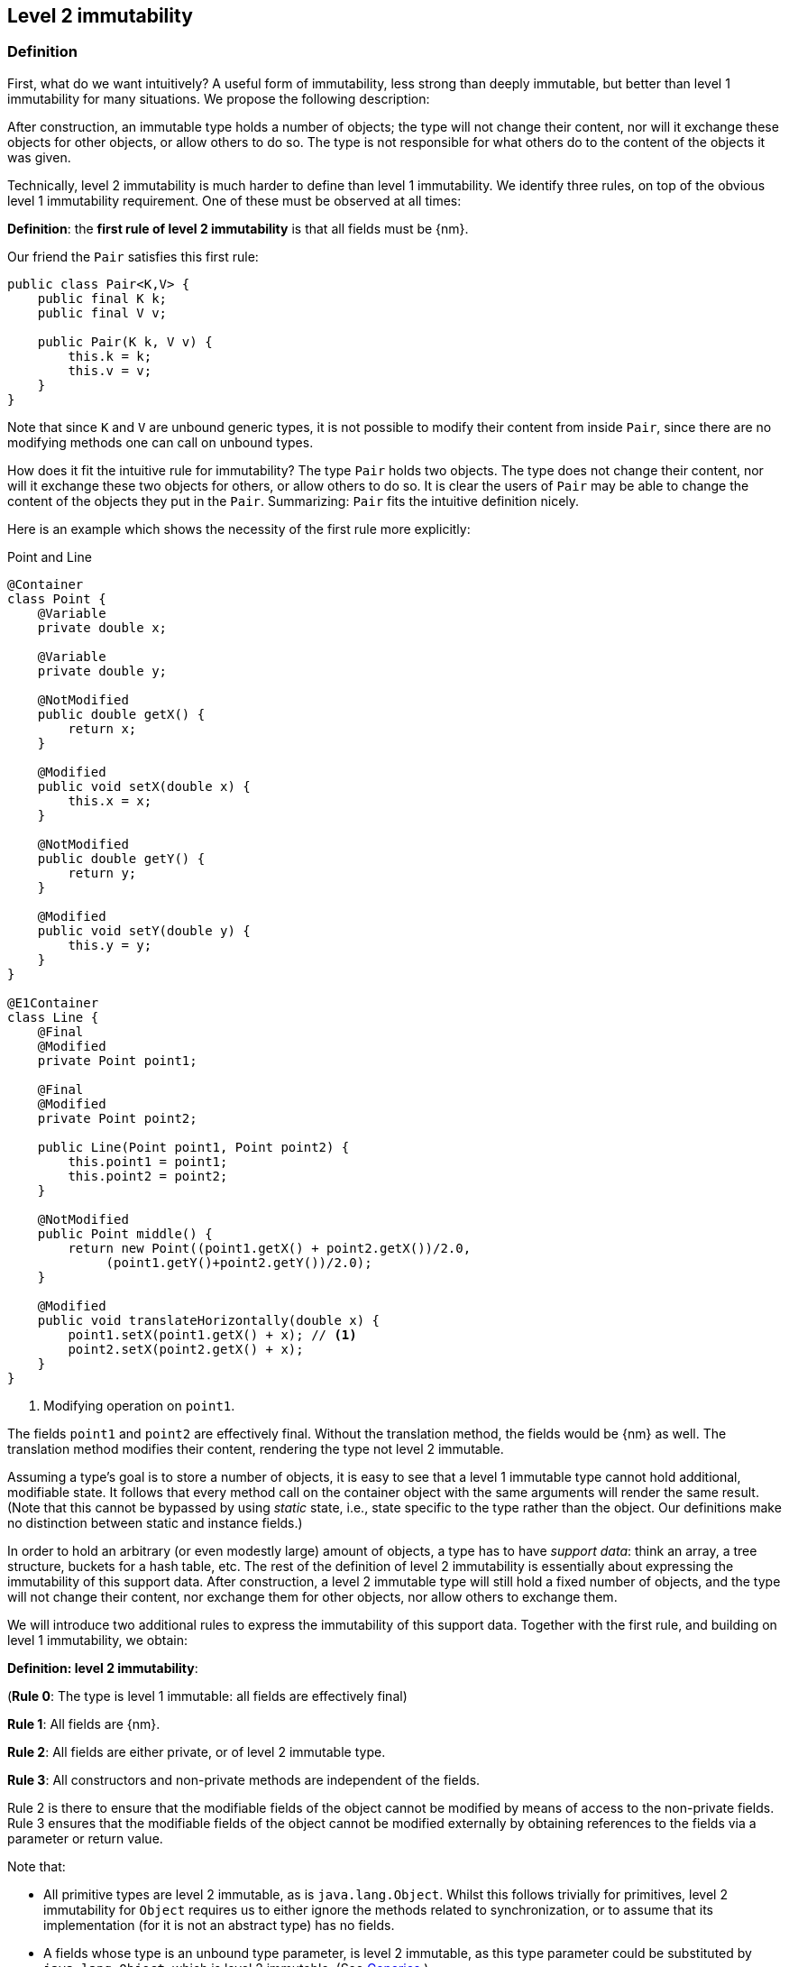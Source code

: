 == Level 2 immutability

=== Definition

First, what do we want intuitively?
A useful form of immutability, less strong than deeply immutable, but better than level 1 immutability for many situations.
We propose the following description:

****
After construction, an immutable type holds a number of objects; the type will not change their content, nor will it exchange these objects for other objects, or allow others to do so.
The type is not responsible for what others do to the content of the objects it was given.
****

Technically, level 2 immutability is much harder to define than level 1 immutability.
We identify three rules, on top of the obvious level 1 immutability requirement.
One of these must be observed at all times:

****
*Definition*: the *first rule of level 2 immutability* is that all fields must be {nm}.
****

Our friend the `Pair` satisfies this first rule:

[source,java]
----
public class Pair<K,V> {
    public final K k;
    public final V v;

    public Pair(K k, V v) {
        this.k = k;
        this.v = v;
    }
}
----

Note that since `K` and `V` are unbound generic types, it is not possible to modify their content from inside `Pair`, since there are no modifying methods one can call on unbound types.

How does it fit the intuitive rule for immutability?
The type `Pair` holds two objects.
The type does not change their content, nor will it exchange these two objects for others, or allow others to do so.
It is clear the users of `Pair` may be able to change the content of the objects they put in the `Pair`.
Summarizing: `Pair` fits the intuitive definition nicely.

Here is an example which shows the necessity of the first rule more explicitly:

.Point and Line
[#point-and-line]
[source,java]
----
@Container
class Point {
    @Variable
    private double x;

    @Variable
    private double y;

    @NotModified
    public double getX() {
        return x;
    }

    @Modified
    public void setX(double x) {
        this.x = x;
    }

    @NotModified
    public double getY() {
        return y;
    }

    @Modified
    public void setY(double y) {
        this.y = y;
    }
}

@E1Container
class Line {
    @Final
    @Modified
    private Point point1;

    @Final
    @Modified
    private Point point2;

    public Line(Point point1, Point point2) {
        this.point1 = point1;
        this.point2 = point2;
    }

    @NotModified
    public Point middle() {
        return new Point((point1.getX() + point2.getX())/2.0,
             (point1.getY()+point2.getY())/2.0);
    }

    @Modified
    public void translateHorizontally(double x) {
        point1.setX(point1.getX() + x); // <1>
        point2.setX(point2.getX() + x);
    }
}
----
<1> Modifying operation on `point1`.

The fields `point1` and `point2` are effectively final.
Without the translation method, the fields would be {nm} as well.
The translation method modifies their content, rendering the type not level 2 immutable.

Assuming a type's goal is to store a number of objects, it is easy to see that a level 1 immutable type cannot hold additional, modifiable state.
It follows that every method call on the container object with the same arguments will render the same result.
(Note that this cannot be bypassed by using _static_ state, i.e., state specific to the type rather than the object.
Our definitions make no distinction between static and instance fields.)

In order to hold an arbitrary (or even modestly large) amount of objects, a type has to have _support data_: think an array, a tree structure, buckets for a hash table, etc.
The rest of the definition of level 2 immutability is essentially about expressing the immutability of this support data.
After construction, a level 2 immutable type will still hold a fixed number of objects, and the type will not change their content, nor exchange them for other objects, nor allow others to exchange them.

We will introduce two additional rules to express the immutability of this support data.
Together with the first rule, and building on level 1 immutability, we obtain:

****
*Definition: level 2 immutability*:

(*Rule 0*: The type is level 1 immutable: all fields are effectively final)

*Rule 1*: All fields are {nm}.

*Rule 2*: All fields are either private, or of level 2 immutable type.

*Rule 3*: All constructors and non-private methods are independent of the fields.
****

Rule 2 is there to ensure that the modifiable fields of the object cannot be modified by means of access to the non-private fields.
Rule 3 ensures that the modifiable fields of the object cannot be modified externally by obtaining references to the fields via a parameter or return value.

Note that:

* All primitive types are level 2 immutable, as is `java.lang.Object`.
Whilst this follows trivially for primitives, level 2 immutability for `Object` requires us to either ignore the methods related to synchronization, or to assume that its implementation (for it is not an abstract type) has no fields.
* A fields whose type is an unbound type parameter, is level 2 immutable, as this type parameter could be substituted by `java.lang.Object`, which is level 2 immutable.
(See <<generics>>.)
* Constructor parameters of unbound type parameter, or method return types of unbound type parameter are always independent, in the same way that level 2 immutable types are: inside the class, there is no way of modifying them.
* A consequence of rule 1 is that all methods in a level 2 immutable type must be {nm}.
* The section on <<abstract-methods>> will detail how level 2 immutability is computed for abstract types (interfaces, abstract classes).
* This definition is recursive, with `java.lang.Object` the level 2 immutable base of the recursion.
All other types must extend from it.

The first rule can be reached _eventually_ if there is one or more methods that effect a transition from the mutable to the immutable state.
This typically means that all methods that assign or modify fields become off-limits after calling this marker method.
Eventuality for rules 2 and 3 seems too far-fetched.
We address the topic of eventual immutability fully in the section <<eventual-immutability>>.

Let us go to examples immediately.

.Example with array, v1
[source,java]
----
class ArrayContainer1<T> {
    private final T[] data;

    public ArrayContainer1(T[] ts) {
        this.data = ts;
    }

    public Stream<T> stream() {
        return Arrays.stream(data);
    }
}
----

After creation, changes to the source array `ts` are effectively changes to the data array `data`.
This construct fails rule 3, independence.
Here the array of type `T[]` is the support data that holds `T`, which also appears in the return type of the `stream` method, held by `Stream`.

.Example with array, v2, still not OK
[source,java]
----
class ArrayContainer2<T> {
    public final T[] data;

    public ArrayContainer2(T[] ts) {
        this.data = new T[ts.length];
        System.arraycopy(ts, 0, data, 0, ts.length);
    }

    public Stream<T> stream() {
        return Arrays.stream(data);
    }
}
----

Users of this type can modify the content of the array using direct field access!
This construct fails rule 2, which applies for the same reasons as in the previous example.

.Example with array, v3, safe
[source,java]
----
class ArrayContainer3<T> {
    private final T[] data; // <1>

    public ArrayContainer3(T[] ts) {
        this.data = new T[ts.length]; // <2>
        System.arraycopy(ts, 0, data, 0, ts.length);
    }

    public Stream<T> stream() {
        return Arrays.stream(data);
    }
}
----
<1> The array is private, and therefore protected from external modification.
<2> The array has been copied, and therefore is independent of the one passed in the parameter.

The independence rule enforces the type to have its own structure rather than someone else's.
Here's the same group of examples, now with JDK Collections:

.Example with collection, v1
[source,java]
----
class SetBasedContainer1<T> {
    private final Set<T> data;

    public SetBasedContainer1(Set<T> ts) {
        this.data = ts; // <1>
    }

    public Stream<T> stream() {
        return data.stream();
    }
}
----
<1> After creation, changes to the source set are effectively changes to the data.

The lack of independence of the constructor violates rule 3 in the first example.

.Example with collection, v2, still not OK
[source,java]
----
class SetBasedContainer2<T> {
    public final Set<T> data; // <1>

    public SetBasedContainer2(Set<T> ts) {
        this.data = new HashSet<>(ts);
    }

    public Stream<T> stream() {
        return data.stream();
    }
}
----
<1> Users of this type can modify the content of the set after creation!

Here, the `data` field is public, which allows for external modification.

.Example with set, v3, safe
[source,java]
----
class SetBasedContainer3<T> {
    private final Set<T> data; // <1>

    public SetBasedContainer3(Set<T> ts) {
        this.data = new HashSet<>(ts); // <2>
    }

    public Stream<T> stream() {
        return data.stream();
    }
}
----
<1> The set is private, and therefore protected from external modification.
<2> The set has been copied, and therefore is independent of the one passed in the parameter.

Finally, we have a level 2 immutable type.

.Example with set, v4, safe
[source,java]
----
class SetBasedContainer4<T> {
    public final ImmutableSet<T> data; // <1>

    public SetBasedContainer4(Set<T> ts) {
        this.data = Set.copyOf(ts); // <2>
    }

    public Stream<T> stream() {
        return data.stream();
    }
}
----
<1> the data is public, but the `ImmutableSet` is {e2immutable} itself.
<2> Independence guaranteed.

The independence rule 3 is there to ensure that the type does not expose its support data through parameters and return types:

.Example with set, v5, unsafe
[source,java]
----
class SetBasedContainer5<T> {
    private final Set<T> data; // <1>

    public SetBasedContainer5(Set<T> ts) {
        this.data = new HashSet<>(ts); // <2>
    }

    public Set<T> getSet() {
        return data; // <3>
    }
}
----
<1> No exposure via the field
<2> No exposure via the parameter of the constructor
<3> ... but exposure via the getter.
We could as well have made the field `public final`.

Note that by decomposing all definitions, we observe that requiring all fields to be {final} and {nm} is equivalent to requiring that all non-private fields have the `final` modifier, and that methods that are not part of the construction phase, are {nm}.

The following type is {container}, the field is {final}, but it is not {nm}:

[source,java]
----
class Example2 {
    @Final
    @Modified
    public final Set<T> set = new HashSet<>();

    @Modified
    public void add(T t) { set.add(t); }

    @NotModified
    public Stream<T> stream() { return set.stream(); }
}
----

[#inheritance]
=== Inheritance

Deriving from a class that is level 2 immutable, is the most normal situation: since `java.lang.Object` is a level 2 immutable container, every class will do so.
Clearly, the property is not inherited.
Most importantly, the analyser prohibits changing the modification status of methods: once a method is non-modifying, it cannot become modifying in a derived class.
This means, for example, that the analyser will block a modifying `equals()` or `toString()` method, in any class!
Note that this rule applies to implementations of methods of all super-types: no implementation of `java.util.Collection.size()`
will be allowed to be modifying.

The guiding principle here is that of _consistency of expectation_: software developers are expecting that `equals` is non-modifying.
They know that a setter will make an assignment, but they'll expect a getter to simply return a value.
No getter should ever be modifying.

The other direction is more interesting, while equally simple to explain: deriving from a parent class cannot increase the immutability level.
A method overriding one marked {modified} does not have to be modifying, but it is not allowed to be explicitly marked {nm}:

[source,java]
----
abstract class MyString implements Collection<String> {
    private String string = "";

    @Override
    public int size() {
        string = string + "!"; // <1>
        return string.length();
    }

    @Override
    @NotModified // <2>
    public abstract boolean add(String s);
}
----
<1> Not allowed!
Any implementation of `Collection.size()` must be non-modifying.
<2> Not allowed!
You cannot explicitly (contractually) change `Collection.add()` from {modified} to {nm}.

Following the same principles, we observe that types deriving from a {container} super-type need not be a container themselves.
So while we may state that `Collection` is a container, it is perfectly possible to implement a collection which has public methods which modify their parameters, _as long as the methods of `Collection` do not modify their parameters_.
In other words, you can add new parameter-modifying methods, but you cannot change the modification status of `size`!

Note that sealed types (since JDK 17) reject the 'you can always extend' assumptions of Java types.
In this case, all sub-types are known, and visible.

[#generics]
=== Generics

Type parameters are either _unbound_, in which case they can represent any type, or they explicitly extend a given type.
Because the unbound case is simply a way of saying that the type parameter extends `java.lang.Object`, we can say that all type parameters extend a certain type, say `T extends E`.

The analyser simply treats the parameterized type `T` as if it were the type `E`.
In the case of unbound parameter types and `java.lang.Object`, we find an {e2container} type.

The analyser recognises types that can be replaced by an unbound parameter type, when they are used _transparently_: to methods are called on it, save the ones from `java.lang.Object`; none of its fields are accessed, and it is not used as an argument to parameters where anything more specific than `java.lang.Object` is required.
It will issue a warning, and internally treat the type as an unbound parameter type, and hence {e2container}, even if the type is obviously modifiable.

The following trivial example should clarify:

.Example of types _transparent_ in a class
[source,java]
----
public class OddPair {
    private final Set<String> set;
    private final StringBuilder sb;

    public OddPair(Set<String> set, StringBuilder sb) {
        this.set = set;
        this.sb = sb;
    }

    public Set<String> getSet() { return set; }
    public StringBuilder getSb() { return sb; }
}
----

Nowhere in `OddPair` do we make actual use of the fact that `set` is of type `Set`, or `sb` is of type `StringBuilder`.
The analyser encourages you to replace `Set` by some unbound parameter type, say `K`, and `StringBuilder` by some other, say `V`.

[#abstract-methods]
=== Abstract methods

Because `java.lang.Object` is a level 2 immutable container, trivial extensions are, too:

[source,java]
----
@E2Container
interface Marker { }

@E2Container
class EmptyClass { }

@E2Container
class ImplementsMarker implements Marker { }

@E2Container
class ExtendsEmptyClass extends ImplementsMarker { }
----

Things only become interesting when methods enter the picture.
Annotation-wise, we stipulate that

IMPORTANT: Unless otherwise explicitly annotated, we will assume that abstract methods, be they in interfaces or abstract classes, are {nm}.

Furthermore, we will also impose special variants of the rules for level 2 immutability of an abstract type `T`, to be obeyed by the abstract methods:

****
*Variant of rule 1*: Abstract methods must be non-modifying.

*Variant of rule 3*: Abstract methods returning values must be {independent}, i.e., the object they return must be independent of the fields.
They cannot expose the fields via parameters: parameters of non-primitive, non-level 2 immutable type must be {independent}.
****

The consequence of these choices is that implementations and extensions of abstract and non-abstract types will have the opportunity to have the same immutability properties.
This allows us, e.g., to see every implementation of `java.util.Set` as a container, if we limit to the public methods of `Set`.
Similarly, we can treat any implementation of `Comparable`, defined as:

.Comparable annotated
[source,java]
----
@E2Container
interface Comparable<T> {
    // @NotModified implicitly present
    int compareTo(@NotModified T other);
}
----

as a level 2 immutable type when the only method we can access is `compareTo`.

As for as the modification status of the _parameters_ of abstract methods is concerned, we start off with {modified} rather than with {nm}:

IMPORTANT: Unless otherwise explicitly annotated, or their types are level 2 immutable, we will assume that the parameters of abstract methods, be they in interfaces or abstract classes, are {modified}.
Overriding the method, the contract can change from {modified} to {nm}, but not from {nm} to {modified}.

While it is possible to compute the immutability and container status of interface types, using the rules presented above, it often makes more practical sense to use the annotations as contracts: they may save a lot of annotation work on the abstract methods in the interface.
We repeat that no implementation of a level 2 immutable interface is guaranteed to be level 2 immutable itself; nor does this guarantee hold for the container property unless no new non-private methods have been added.

We continue this section with some examples which will form the backbone of the examples in <<immutable-content>>.

If semantically used correctly, types implementing the `HasSize` interface expose a single numeric aspect of their content:

.The _HasSize_ interface
[source,java]
----
@E2Container // computed (or contracted)
interface HasSize {

    // implicitly present: @NotModified
    int size();

    @NotModified // computed, not an abstract method!
    default boolean isEmpty() {
        return size() == 0;
    }
}
----

We extend to:

.Still level 2 immutable: _NonEmptyImmutableList_
[source,java]
----
@E2Container // computed, contracted
interface NonEmptyImmutableList<T> extends HasSize {

    // implicitly present: @NotModified
    @Independent // <1>
    T first();

    // implicitly present: @NotModified
    void visit(Consumer<T> consumer); // <2>

    @Constant
    @Override
    default boolean isEmpty() {
        return false;
    }
}
----
<1> Whilst in the abstract case, `T` will always be {independent} (because it represents the level 2 immutable type `java.lang.Object`), contracting the {independent} annotation here will force all implementations to have an independent `first` method.
<2> The parameter `consumer` would normally be {modified}, which would break the {container} property that we wish for `NonEmptyImmutableList`.
However, as detailed and explained in <<immutable-content>>, the abstract types in `java.util.function` receive an implicit {ignoreModifications} annotation.

The `Consumer` interface is defined and annotated as:

.The _Consumer_ interface
[source,java]
----
@FunctionalInterface
interface Consumer<T> {
    @Modified
    void accept(T t); // @Modified on t implicit
}
----

Implementations of the `accept` method are allowed to be modifying (even though in `NonEmptyImmutableList.visit` we decide to ignore this modification!).
They are also allowed to modify their parameter, as we will demonstrate shortly.

Let's downgrade from {e2container} to {e1container} by adding a modifying method:

[#NonEmptyList]
.Not level 2 immutable anymore: _NonEmptyList_
[source,java]
----
@E1Container
interface NonEmptyList<T> extends NonEmptyImmutableList<T> {

    @Modified
    void setFirst(@NotModified T t);
}
----

The method `setFirst` goes against the default because it is modifying, and because it promises to keep its parameter unmodified.
Implementations can even lose level 1 immutability:

.Mutable implementation of _NonEmptyList_
[source,java]
----
@Container
static class One<T> implements NonEmptyList<T> {
    @Variable
    private T t;

    @Override
    public T first() {
        return t;
    }

    @Override
    public void setFirst(T t) {
        this.t = t;
    }

    @Override
    public int size() {
        return 1;
    }

    @Override
    public void visit(Consumer<T> consumer) {
        consumer.accept(t);
    }
}
----

Here is a (slightly more convoluted) implementation that remains {e1container}:

.Level 1 immutable implementation of _NonEmptyList_
[source,java]
----
@E1Container
static class OneWithOne<T> implements NonEmptyList<T> {
    private final One<T> one = new One<>();

    @Override
    public T first() {
        return one.first();
    }

    @Override
    public void setFirst(T t) {
        one.setFirst(t);
    }

    @Override
    public int size() {
        return 1;
    }

    @Override
    public void visit(Consumer<T> consumer) {
        consumer.accept(first());
    }
}
----

Obviously, a {e2container} implementation is not possible: the immutability status of an extension (`OneWithOne`, `One`) cannot be better than that of the type it is extending from (`NonEmptyList`).

We end the section by showing how concrete implementations of the `accept` method in `Consumer` make modifications.
First, modifications to the parameter:

.Modification to the parameter of _Consumer.accept_
[source,java]
----
One<StringBuilder> one = new One<>();
one.setFirst(new StringBuilder());
one.visit(sb -> sb.append("!"));
----

The last statement is maybe more easily seen as:

.Modification to the parameter of _Consumer.accept_, written out
[source,java]
----
one.visit(new Consumer<StringBuilder> {
   @Override
   public void accept(StringBuilder sb) {
       sb.append("!");
   }
});
----

Second, modifications to the fields of the type:

.The method _Consumer.accept_ modifying a field
[source,java]
----
@E1Container
class ReceiveStrings implements Consumer<String> {
    public final List<String> list = new ArrayList<>();

    @Override
    public void accept(String string) {
        list.add(string);
    }
}
----

[#static-side-effects]
=== Static side effects

Up to now, we have made no distinction between static fields and instance fields: modifications are modifications.
Inside a primary type, we will stick to this rule.
In the following example, each call to `getK` increments a counter, which is a modifying operation because the type owns the counter:

.Modifications on static fields are modifications
[source,java]
----
@E1Container
public class CountAccess<K> {
    private final K k;

    @Modified
    private static final AtomicInteger counter = new AtomicInteger();

    public CountAccess(K k) {
        this.k = k;
    }

    @Modified
    public K getK() {
        counter.getAndIncrement();
        return k;
    }

    @NotModified
    public static int countAccessToK() {
        return counter.get();
    }
}
----

We can explicitly ignore modifications with the {ignoreModifications} annotation, which may make sense from a semantic point of view:

.Modification on static field explicitly ignored
[source,java]
----
@E2Container
public class CountAccess<K> {
    private final K k;

    @IgnoreModifications
    private static final AtomicInteger counter = new AtomicInteger();

    public CountAccess(K k) {
        this.k = k;
    }

    @NotModified
    public K getK() {
        counter.getAndIncrement();
        return k;
    }

    @NotModified
    public static int countAccessToK() {
        return counter.get();
    }
}
----

The next section, on <<value-based-classes>>, briefly explores these semantic differences.

Note that when the modification takes place inside the constructor, it is still not ignored, because for static fields, static code blocks act as the constructor:

.Modification takes place inside constructor
[source,java]
----
@E1Container
public class HasUniqueIdentifier<K> {
    public final K k;
    public final int identifier;

    @Modified
    private static final AtomicInteger generator = new AtomicInteger();

    public HasUniqueIdentifier(K k) {
        this.k = k;
        identifier = generator.getAndIncrement();
    }
}
----

Only modifications in a static code block are ignored:

[source,java]
----

public class CountAccess<K> {
    ...
    private static final AtomicInteger counter;

    static {
        counter = new AtomicInteger();
        counter.getAndIncrement(); // this modification is ignored
    }
    ...
}
----

When static modifying methods are called, on a field not belonging to the primary type or any of the parent types, or directly on a type expression which does not refer to any of the types in the primary type or parent types, we will make an exception to this rule, and classify the modification as a _static side effect_.
This leads to consistency with the rules of level 2 immutable types, which only look at the fields and assume that when methods do not modify the fields, they are actually non-modifying.

Without an {ignoreModifications} annotation on the field `System.out` (which we would typically add), printing to the console results in

[source,java]
----
@StaticSideEffects
@NotModified
public K getK() {
    System.out.println("Getting "+k);
    return k;
}
----

We leave it up to the programmer or designer to determine whether static calls deserve a {sse} warning, or not.
In almost all instances, we prefer a singleton instance (see <<singleton-classes>>) over a class with modifying static methods.
In singletons the normal modification rules apply, unless {ignoreModifications} decorates the static field giving access to the singleton.

[#value-based-classes]
=== Value-based classes

Quoting from the JDK 8 documentation, value-based classes are

. final and immutable (though may contain references to mutable objects);
. have implementations of equals, hashCode, and toString which are computed solely from the instance's state and not from its identity or the state of any other object or variable;
. make no use of identity-sensitive operations such as reference equality (==) between instances, identity hash code of instances, or synchronization on an instances's intrinsic lock;
. are considered equal solely based on equals(), not based on reference equality (==);
. do not have accessible constructors, but are instead instantiated through factory methods which make no commitment as to the identity of returned instances;
. are freely substitutable when equal, meaning that interchanging any two instances x and y that are equal according to equals() in any computation or method invocation should produce no visible change in behavior.

Item 1 requires level 1 immutability (all fields are {final}) but does not specify any of the restrictions we require for level 2 immutability.
Item 2 implies that should `equals`, `hashCode` or `toString` make a modification to the object, its state changes, which would then change the object with respect to other objects.
We could conclude that these three methods cannot be modifying.

Loosely speaking, objects of a value-based class can be identified by the values of their fields.
Level 2 immutability (or deeper) is not requirement to be a value-based class.
However, most level 2 immutable types will become value-classes.
Revisiting the example from the previous section, we can construct a counter-example:

.Level 2 immutable type which is not value-based
[source,java]
----
@E2Container
public class HasUniqueIdentifier<K> {
    public final K k;
    public final int identifier;

    @NotModified
    private static final AtomicInteger generator = new AtomicInteger();

    public HasUniqueIdentifier(K k) {
        this.k = k;
        identifier = generator.getAndIncrement();
    }

    @Override
    public boolean equals(Object other) {
        if(this == other) return true;
        if(other instanceof HasUniqueIdentifier<?> hasUniqueIdentifier) {
            return identifier == hasUniqueIdentifier.identifier;
        }
        return false;
    }
}
----

The `equals` method violates item 2 of the value-class definition, maybe not to the letter but at least in its spirit: the field `k` is arguably the most important field, and its value is not taken into account when computing equality.

[#dynamic-type-annotations]
=== Dynamic type annotations

When it is clear a method returns an immutable set, but the formal type is `java.util.Set`, the {e2immutable} annotation can 'travel':

[source,java]
----
@E2Container
class SetBasedContainer6<T> {
    @E2Container
    public final Set<T> data;

    public SetBasedContainer4(Set<T> ts) {
        this.data = Set.copyOf(ts);
    }

    @E2Container
    public Set<T> getSet() {
        return data;
    }
}
----

Whilst `Set` in general is not {e2immutable}, the `data` field itself is.

The computations that the analyser needs to track dynamic type annotations, are similar to those it needs to compute eventual immutability.
We introduce them in the next chapter.

